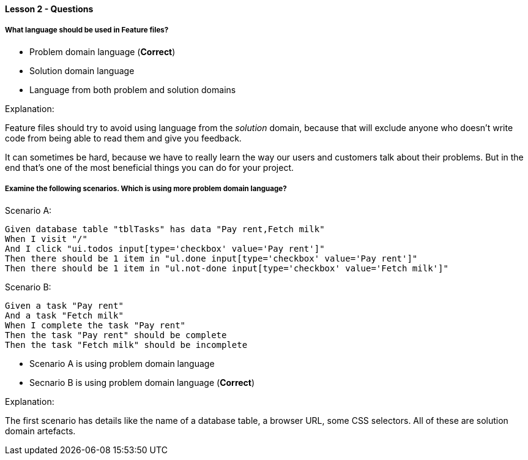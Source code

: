 ==== Lesson 2 - Questions

===== What language should be used in Feature files?

* Problem domain language (*Correct*)
* Solution domain language
* Language from both problem and solution domains

Explanation:

Feature files should try to avoid using language from the _solution_ domain, because that will exclude anyone who doesn't write code from being able to read them and give you feedback.

It can sometimes be hard, because we have to really learn the way our users and customers talk about their problems. But in the end that's one of the most beneficial things you can do for your project.

===== Examine the following scenarios. Which is using more problem domain language?

Scenario A:

```
Given database table "tblTasks" has data "Pay rent,Fetch milk"
When I visit "/"
And I click "ui.todos input[type='checkbox' value='Pay rent']"
Then there should be 1 item in "ul.done input[type='checkbox' value='Pay rent']"
Then there should be 1 item in "ul.not-done input[type='checkbox' value='Fetch milk']"
```

Scenario B:

```
Given a task "Pay rent"
And a task "Fetch milk"
When I complete the task "Pay rent"
Then the task "Pay rent" should be complete
Then the task "Fetch milk" should be incomplete
```

* Scenario A is using problem domain language
* Secnario B is using problem domain language (*Correct*)

Explanation:

The first scenario has details like the name of a database table, a browser URL, some CSS selectors. All of these are solution domain artefacts.
